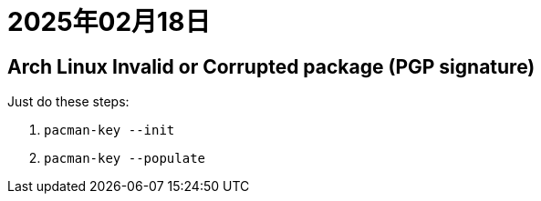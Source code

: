 = 2025年02月18日

== Arch Linux Invalid or Corrupted package (PGP signature)

Just do these steps:

1. `pacman-key --init`
2. `pacman-key --populate`


